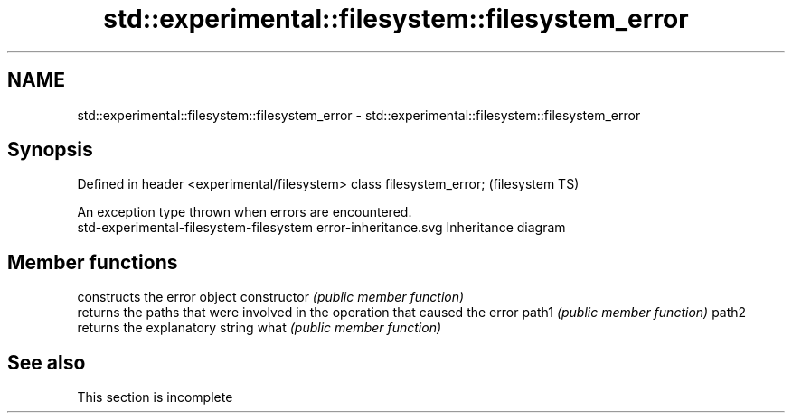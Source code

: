 .TH std::experimental::filesystem::filesystem_error 3 "2020.03.24" "http://cppreference.com" "C++ Standard Libary"
.SH NAME
std::experimental::filesystem::filesystem_error \- std::experimental::filesystem::filesystem_error

.SH Synopsis

Defined in header <experimental/filesystem>
class filesystem_error;                      (filesystem TS)

An exception type thrown when errors are encountered.
 std-experimental-filesystem-filesystem error-inheritance.svg
Inheritance diagram

.SH Member functions


              constructs the error object
constructor   \fI(public member function)\fP
              returns the paths that were involved in the operation that caused the error
path1         \fI(public member function)\fP
path2
              returns the explanatory string
what          \fI(public member function)\fP


.SH See also


 This section is incomplete





